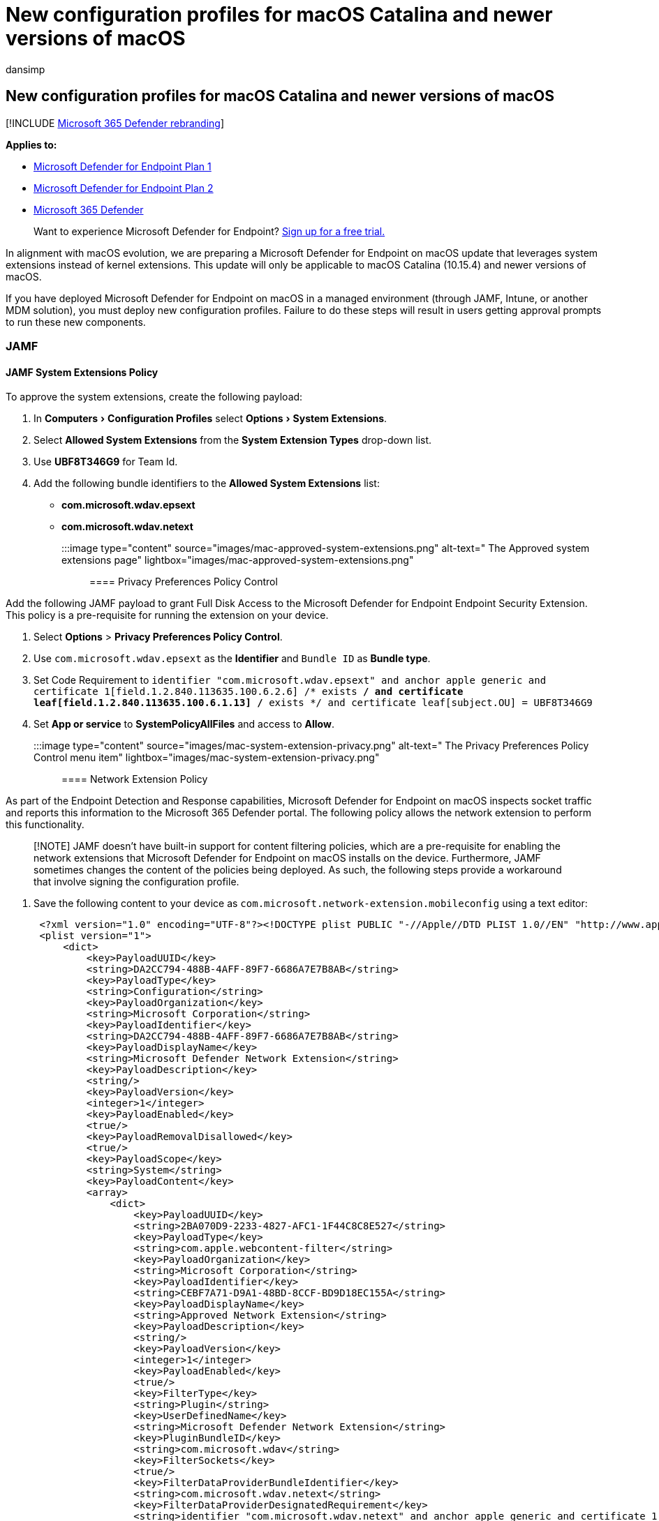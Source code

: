 = New configuration profiles for macOS Catalina and newer versions of macOS
:ROBOTS: noindex,nofollow
:audience: ITPro
:author: dansimp
:description: This topic describes the changes that are must be made in order to benefit from the system extensions, which are a replacement for kernel extensions on macOS Catalina and newer versions of macOS.
:experimental:
:keywords: microsoft, defender, Microsoft Defender for Endpoint, mac, kernel, system, extensions, catalina
:manager: dansimp
:ms.author: dansimp
:ms.collection: ["m365-security-compliance"]
:ms.localizationpriority: medium
:ms.mktglfcycl: security
:ms.pagetype: security
:ms.service: microsoft-365-security
:ms.sitesec: library
:ms.subservice: mde
:ms.topic: conceptual
:search.appverid: met150
:search.product: eADQiWindows 10XVcnh

== New configuration profiles for macOS Catalina and newer versions of macOS

[!INCLUDE xref:../../includes/microsoft-defender.adoc[Microsoft 365 Defender rebranding]]

*Applies to:*

* https://go.microsoft.com/fwlink/p/?linkid=2154037[Microsoft Defender for Endpoint Plan 1]
* https://go.microsoft.com/fwlink/p/?linkid=2154037[Microsoft Defender for Endpoint Plan 2]
* https://go.microsoft.com/fwlink/?linkid=2118804[Microsoft 365 Defender]

____
Want to experience Microsoft Defender for Endpoint?
https://signup.microsoft.com/create-account/signup?products=7f379fee-c4f9-4278-b0a1-e4c8c2fcdf7e&ru=https://aka.ms/MDEp2OpenTrial?ocid=docs-wdatp-exposedapis-abovefoldlink[Sign up for a free trial.]
____

In alignment with macOS evolution, we are preparing a Microsoft Defender for Endpoint on macOS update that leverages system extensions instead of kernel extensions.
This update will only be applicable to macOS Catalina (10.15.4) and newer versions of macOS.

If you have deployed Microsoft Defender for Endpoint on macOS in a managed environment (through JAMF, Intune, or another MDM solution), you must deploy new configuration profiles.
Failure to do these steps will result in users getting approval prompts to run these new components.

=== JAMF

==== JAMF System Extensions Policy

To approve the system extensions, create the following payload:

. In menu:Computers[Configuration Profiles] select menu:Options[System Extensions].
. Select *Allowed System Extensions* from the *System Extension Types* drop-down list.
. Use *UBF8T346G9* for Team Id.
. Add the following bundle identifiers to the *Allowed System Extensions* list:
 ** *com.microsoft.wdav.epsext*
 ** *com.microsoft.wdav.netext*

+
:::image type="content" source="images/mac-approved-system-extensions.png" alt-text=" The Approved system extensions page" lightbox="images/mac-approved-system-extensions.png":::

==== Privacy Preferences Policy Control

Add the following JAMF payload to grant Full Disk Access to the Microsoft Defender for Endpoint Endpoint Security Extension.
This policy is a pre-requisite for running the extension on your device.

. Select *Options* > *Privacy Preferences Policy Control*.
. Use `com.microsoft.wdav.epsext` as the *Identifier* and `Bundle ID` as *Bundle type*.
. Set Code Requirement to `identifier "com.microsoft.wdav.epsext" and anchor apple generic and certificate 1[field.1.2.840.113635.100.6.2.6] /* exists */ and certificate leaf[field.1.2.840.113635.100.6.1.13] /* exists */ and certificate leaf[subject.OU] = UBF8T346G9`
. Set *App or service* to *SystemPolicyAllFiles* and access to *Allow*.
+
:::image type="content" source="images/mac-system-extension-privacy.png" alt-text=" The Privacy Preferences Policy Control menu item" lightbox="images/mac-system-extension-privacy.png":::

==== Network Extension Policy

As part of the Endpoint Detection and Response capabilities, Microsoft Defender for Endpoint on macOS inspects socket traffic and reports this information to the Microsoft 365 Defender portal.
The following policy allows the network extension to perform this functionality.

____
[!NOTE] JAMF doesn't have built-in support for content filtering policies, which are a pre-requisite for enabling the network extensions that Microsoft Defender for Endpoint on macOS installs on the device.
Furthermore, JAMF sometimes changes the content of the policies being deployed.
As such, the following steps provide a workaround that involve signing the configuration profile.
____

. Save the following content to your device as `com.microsoft.network-extension.mobileconfig` using a text editor:
+
[,xml]
----
 <?xml version="1.0" encoding="UTF-8"?><!DOCTYPE plist PUBLIC "-//Apple//DTD PLIST 1.0//EN" "http://www.apple.com/DTDs/PropertyList-1.0.dtd">
 <plist version="1">
     <dict>
         <key>PayloadUUID</key>
         <string>DA2CC794-488B-4AFF-89F7-6686A7E7B8AB</string>
         <key>PayloadType</key>
         <string>Configuration</string>
         <key>PayloadOrganization</key>
         <string>Microsoft Corporation</string>
         <key>PayloadIdentifier</key>
         <string>DA2CC794-488B-4AFF-89F7-6686A7E7B8AB</string>
         <key>PayloadDisplayName</key>
         <string>Microsoft Defender Network Extension</string>
         <key>PayloadDescription</key>
         <string/>
         <key>PayloadVersion</key>
         <integer>1</integer>
         <key>PayloadEnabled</key>
         <true/>
         <key>PayloadRemovalDisallowed</key>
         <true/>
         <key>PayloadScope</key>
         <string>System</string>
         <key>PayloadContent</key>
         <array>
             <dict>
                 <key>PayloadUUID</key>
                 <string>2BA070D9-2233-4827-AFC1-1F44C8C8E527</string>
                 <key>PayloadType</key>
                 <string>com.apple.webcontent-filter</string>
                 <key>PayloadOrganization</key>
                 <string>Microsoft Corporation</string>
                 <key>PayloadIdentifier</key>
                 <string>CEBF7A71-D9A1-48BD-8CCF-BD9D18EC155A</string>
                 <key>PayloadDisplayName</key>
                 <string>Approved Network Extension</string>
                 <key>PayloadDescription</key>
                 <string/>
                 <key>PayloadVersion</key>
                 <integer>1</integer>
                 <key>PayloadEnabled</key>
                 <true/>
                 <key>FilterType</key>
                 <string>Plugin</string>
                 <key>UserDefinedName</key>
                 <string>Microsoft Defender Network Extension</string>
                 <key>PluginBundleID</key>
                 <string>com.microsoft.wdav</string>
                 <key>FilterSockets</key>
                 <true/>
                 <key>FilterDataProviderBundleIdentifier</key>
                 <string>com.microsoft.wdav.netext</string>
                 <key>FilterDataProviderDesignatedRequirement</key>
                 <string>identifier "com.microsoft.wdav.netext" and anchor apple generic and certificate 1[field.1.2.840.113635.100.6.2.6] /* exists */ and certificate leaf[field.1.2.840.113635.100.6.1.13] /* exists */ and certificate leaf[subject.OU] = UBF8T346G9</string>
             </dict>
         </array>
     </dict>
 </plist>
----

. Verify that the above file was copied correctly by running the `plutil` utility in the Terminal:
+
[,bash]
----
 $ plutil -lint <PathToFile>/com.microsoft.network-extension.mobileconfig
----
+
For example, if the file was stored in Documents:
+
[,bash]
----
 $ plutil -lint ~/Documents/com.microsoft.network-extension.mobileconfig
----
+
Verify that the command outputs `OK`.
+
[,bash]
----
 <PathToFile>/com.microsoft.network-extension.mobileconfig: OK
----

. Follow the instructions on https://www.jamf.com/jamf-nation/articles/649/creating-a-signing-certificate-using-jamf-pro-s-built-in-certificate-authority[this page] to create a signing certificate using JAMF's built-in certificate authority.
. After the certificate is created and installed to your device, run the following command from the Terminal to sign the file:
+
[,bash]
----
 $ security cms -S -N "<CertificateName>" -i <PathToFile>/com.microsoft.network-extension.mobileconfig -o <PathToSignedFile>/com.microsoft.network-extension.signed.mobileconfig
----
+
For example, if the certificate name is *SigningCertificate* and the signed file is going to be stored in Documents:
+
[,bash]
----
 $ security cms -S -N "SigningCertificate" -i ~/Documents/com.microsoft.network-extension.mobileconfig -o ~/Documents/com.microsoft.network-extension.signed.mobileconfig
----

. From the JAMF portal, navigate to *Configuration Profiles* and click the *Upload* button.
Select `com.microsoft.network-extension.signed.mobileconfig` when prompted for the file.

=== Intune

==== Intune System Extensions Policy

To approve the system extensions:

. In Intune, open *Manage* > *Device configuration*.
Select *Manage* > *Profiles* > *Create Profile*.
. Choose a name for the profile.
Change *Platform=macOS* to *Profile type=Extensions*.
Select *Create*.
. In the `Basics` tab, give a name to this new profile.
. In the `Configuration settings` tab, add the following entries in the `Allowed system extensions` section:
+
{blank} +

'''

|===
| Bundle identifier | Team identifier

| com.microsoft.wdav.epsext
| UBF8T346G9

| com.microsoft.wdav.netext
| UBF8T346G9

|
|
|===

:::image type="content" source="images/mac-system-extension-intune2.png" alt-text=" The System configuration profiles page" lightbox="images/mac-system-extension-intune2.png":::

. In the `Assignments` tab, assign this profile to *All Users & All devices*.
. Review and create this configuration profile.

==== Create and deploy the Custom Configuration Profile

The following configuration profile enables the network extension and grants Full Disk Access to the Endpoint Security system extension.

Save the following content to a file named *sysext.xml*:

[,xml]
----
<?xml version="1.0" encoding="UTF-8"?><!DOCTYPE plist PUBLIC "-//Apple//DTD PLIST 1.0//EN" "http://www.apple.com/DTDs/PropertyList-1.0.dtd">
<plist version="1">
    <dict>
        <key>PayloadUUID</key>
        <string>7E53AC50-B88D-4132-99B6-29F7974EAA3C</string>
        <key>PayloadType</key>
        <string>Configuration</string>
        <key>PayloadOrganization</key>
        <string>Microsoft Corporation</string>
        <key>PayloadIdentifier</key>
        <string>7E53AC50-B88D-4132-99B6-29F7974EAA3C</string>
        <key>PayloadDisplayName</key>
        <string>Microsoft Defender System Extensions</string>
        <key>PayloadDescription</key>
        <string/>
        <key>PayloadVersion</key>
        <integer>1</integer>
        <key>PayloadEnabled</key>
        <true/>
        <key>PayloadRemovalDisallowed</key>
        <true/>
        <key>PayloadScope</key>
        <string>System</string>
        <key>PayloadContent</key>
        <array>
            <dict>
                <key>PayloadUUID</key>
                <string>2BA070D9-2233-4827-AFC1-1F44C8C8E527</string>
                <key>PayloadType</key>
                <string>com.apple.webcontent-filter</string>
                <key>PayloadOrganization</key>
                <string>Microsoft Corporation</string>
                <key>PayloadIdentifier</key>
                <string>CEBF7A71-D9A1-48BD-8CCF-BD9D18EC155A</string>
                <key>PayloadDisplayName</key>
                <string>Approved Network Extension</string>
                <key>PayloadDescription</key>
                <string/>
                <key>PayloadVersion</key>
                <integer>1</integer>
                <key>PayloadEnabled</key>
                <true/>
                <key>FilterType</key>
                <string>Plugin</string>
                <key>UserDefinedName</key>
                <string>Microsoft Defender Network Extension</string>
                <key>PluginBundleID</key>
                <string>com.microsoft.wdav</string>
                <key>FilterSockets</key>
                <true/>
                <key>FilterDataProviderBundleIdentifier</key>
                <string>com.microsoft.wdav.netext</string>
                <key>FilterDataProviderDesignatedRequirement</key>
                <string>identifier &quot;com.microsoft.wdav.netext&quot; and anchor apple generic and certificate 1[field.1.2.840.113635.100.6.2.6] /* exists */ and certificate leaf[field.1.2.840.113635.100.6.1.13] /* exists */ and certificate leaf[subject.OU] = UBF8T346G9</string>
            </dict>
            <dict>
                <key>PayloadUUID</key>
                <string>56105E89-C7C8-4A95-AEE6-E11B8BEA0366</string>
                <key>PayloadType</key>
                <string>com.apple.TCC.configuration-profile-policy</string>
                <key>PayloadOrganization</key>
                <string>Microsoft Corporation</string>
                <key>PayloadIdentifier</key>
                <string>56105E89-C7C8-4A95-AEE6-E11B8BEA0366</string>
                <key>PayloadDisplayName</key>
                <string>Privacy Preferences Policy Control</string>
                <key>PayloadDescription</key>
                <string/>
                <key>PayloadVersion</key>
                <integer>1</integer>
                <key>PayloadEnabled</key>
                <true/>
                <key>Services</key>
                <dict>
                    <key>SystemPolicyAllFiles</key>
                    <array>
                        <dict>
                            <key>Identifier</key>
                            <string>com.microsoft.wdav.epsext</string>
                            <key>CodeRequirement</key>
                            <string>identifier "com.microsoft.wdav.epsext" and anchor apple generic and certificate 1[field.1.2.840.113635.100.6.2.6] /* exists */ and certificate leaf[field.1.2.840.113635.100.6.1.13] /* exists */ and certificate leaf[subject.OU] = UBF8T346G9</string>
                            <key>IdentifierType</key>
                            <string>bundleID</string>
                            <key>StaticCode</key>
                            <integer>0</integer>
                            <key>Allowed</key>
                            <integer>1</integer>
                        </dict>
                    </array>
                </dict>
            </dict>
        </array>
    </dict>
</plist>
----

Verify that the above file was copied correctly.
From the Terminal, run the following command and verify that it outputs `OK`:

[,bash]
----
$ plutil -lint sysext.xml
sysext.xml: OK
----

To deploy this custom configuration profile:

. In Intune, open *Manage* > *Device configuration*.
Select *Manage* > *Profiles* > *Create profile*.
. Choose a name for the profile.
Change *Platform=macOS* and *Profile type=Custom*.
Select *Configure*.
. Open the configuration profile and upload *sysext.xml*.
This file was created in the preceding step.
. Select *OK*.
+
:::image type="content" source="images/mac-system-extension-intune.png" alt-text=" The System extension in Intune page" lightbox="images/mac-system-extension-intune.png":::

. In the `Assignments` tab, assign this profile to *All Users & All devices*.
. Review and create this configuration profile.
